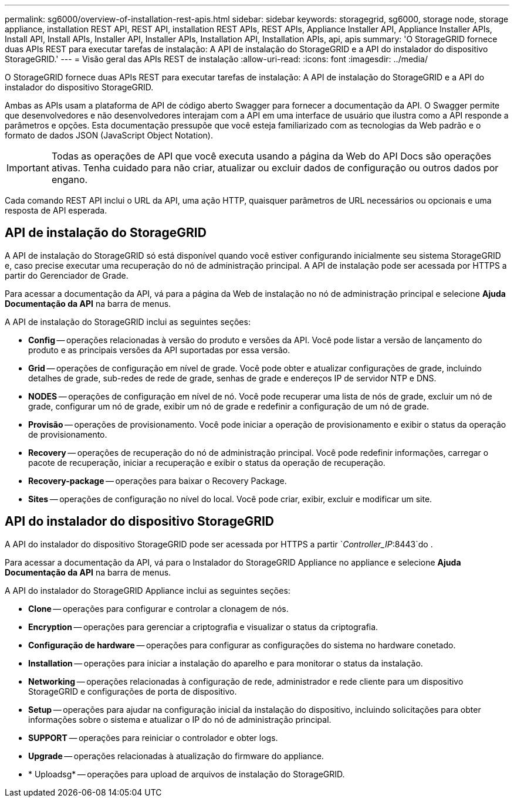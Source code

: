 ---
permalink: sg6000/overview-of-installation-rest-apis.html 
sidebar: sidebar 
keywords: storagegrid, sg6000, storage node, storage appliance, installation REST API, REST API, installation REST APIs, REST APIs, Appliance Installer API, Appliance Installer APIs, Install API, Install APIs, Installer API, Installer APIs, Installation API, Installation APIs, api, apis 
summary: 'O StorageGRID fornece duas APIs REST para executar tarefas de instalação: A API de instalação do StorageGRID e a API do instalador do dispositivo StorageGRID.' 
---
= Visão geral das APIs REST de instalação
:allow-uri-read: 
:icons: font
:imagesdir: ../media/


[role="lead"]
O StorageGRID fornece duas APIs REST para executar tarefas de instalação: A API de instalação do StorageGRID e a API do instalador do dispositivo StorageGRID.

Ambas as APIs usam a plataforma de API de código aberto Swagger para fornecer a documentação da API. O Swagger permite que desenvolvedores e não desenvolvedores interajam com a API em uma interface de usuário que ilustra como a API responde a parâmetros e opções. Esta documentação pressupõe que você esteja familiarizado com as tecnologias da Web padrão e o formato de dados JSON (JavaScript Object Notation).


IMPORTANT: Todas as operações de API que você executa usando a página da Web do API Docs são operações ativas. Tenha cuidado para não criar, atualizar ou excluir dados de configuração ou outros dados por engano.

Cada comando REST API inclui o URL da API, uma ação HTTP, quaisquer parâmetros de URL necessários ou opcionais e uma resposta de API esperada.



== API de instalação do StorageGRID

A API de instalação do StorageGRID só está disponível quando você estiver configurando inicialmente seu sistema StorageGRID e, caso precise executar uma recuperação do nó de administração principal. A API de instalação pode ser acessada por HTTPS a partir do Gerenciador de Grade.

Para acessar a documentação da API, vá para a página da Web de instalação no nó de administração principal e selecione *Ajuda* *Documentação da API* na barra de menus.

A API de instalação do StorageGRID inclui as seguintes seções:

* *Config* -- operações relacionadas à versão do produto e versões da API. Você pode listar a versão de lançamento do produto e as principais versões da API suportadas por essa versão.
* *Grid* -- operações de configuração em nível de grade. Você pode obter e atualizar configurações de grade, incluindo detalhes de grade, sub-redes de rede de grade, senhas de grade e endereços IP de servidor NTP e DNS.
* *NODES* -- operações de configuração em nível de nó. Você pode recuperar uma lista de nós de grade, excluir um nó de grade, configurar um nó de grade, exibir um nó de grade e redefinir a configuração de um nó de grade.
* *Provisão* -- operações de provisionamento. Você pode iniciar a operação de provisionamento e exibir o status da operação de provisionamento.
* *Recovery* -- operações de recuperação do nó de administração principal. Você pode redefinir informações, carregar o pacote de recuperação, iniciar a recuperação e exibir o status da operação de recuperação.
* *Recovery-package* -- operações para baixar o Recovery Package.
* *Sites* -- operações de configuração no nível do local. Você pode criar, exibir, excluir e modificar um site.




== API do instalador do dispositivo StorageGRID

A API do instalador do dispositivo StorageGRID pode ser acessada por HTTPS a partir `_Controller_IP_:8443`do .

Para acessar a documentação da API, vá para o Instalador do StorageGRID Appliance no appliance e selecione *Ajuda* *Documentação da API* na barra de menus.

A API do instalador do StorageGRID Appliance inclui as seguintes seções:

* *Clone* -- operações para configurar e controlar a clonagem de nós.
* *Encryption* -- operações para gerenciar a criptografia e visualizar o status da criptografia.
* *Configuração de hardware* -- operações para configurar as configurações do sistema no hardware conetado.
* *Installation* -- operações para iniciar a instalação do aparelho e para monitorar o status da instalação.
* *Networking* -- operações relacionadas à configuração de rede, administrador e rede cliente para um dispositivo StorageGRID e configurações de porta de dispositivo.
* *Setup* -- operações para ajudar na configuração inicial da instalação do dispositivo, incluindo solicitações para obter informações sobre o sistema e atualizar o IP do nó de administração principal.
* *SUPPORT* -- operações para reiniciar o controlador e obter logs.
* *Upgrade* -- operações relacionadas à atualização do firmware do appliance.
* * Uploadsg* -- operações para upload de arquivos de instalação do StorageGRID.

